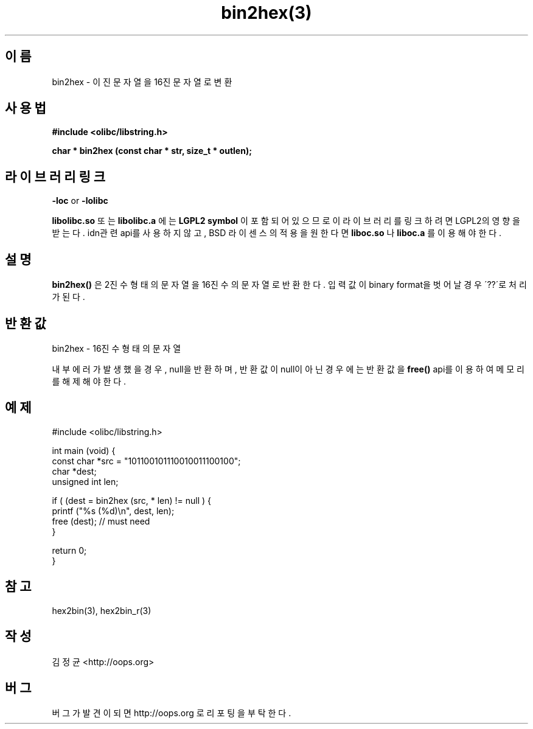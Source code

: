 .TH bin2hex(3) 2011-03-30 "Linux Manpage" "OOPS Library's Manual"
.\" Process with
.\" nroff -man bin2hex.3
.\" 2011-03-30 JoungKyun Kim <htt://oops.org>
.\" $Id: bin2hex.3,v 1.3 2011-03-29 16:46:07 oops Exp $
.SH 이름
bin2hex \- 이진 문자열을 16진 문자열로 변환

.SH 사용법
.B #include <olibc/libstring.h>
.sp
.BI "char * bin2hex (const char * str, size_t * outlen);"

.SH 라이브러리 링크
.B \-loc
or
.B \-lolibc
.br

.B libolibc.so
또는
.B libolibc.a
에는
.BI "LGPL2 symbol"
이 포함되어 있으므로 이 라이브러리를
링크하려면 LGPL2의 영향을 받는다. idn관련 api를 사용하지 않고, BSD 라이센스의 적용을
원한다면
.B liboc.so
나
.B liboc.a
를 이용해야 한다.

.SH 설명
.BI bin2hex()
은 2진수 형태의 문자열을 16진수의 문자열로 반환한다.
입력값이 binary format을 벗어날 경우 \'??\'로 처리가 된다.

.SH 반환값
bin2hex \- 16진수 형태의 문자열

내부 에러가 발생했을 경우, null을 반환하며, 반환값이 null이 아닌
경우에는 반환값을
.BI free()
api를 이용하여 메모리를 해제해야 한다.

.SH 예제
.nf
#include <olibc/libstring.h>

int main (void) {
    const char *src = "101100101110010011100100";
    char *dest;
    unsigned int len;

    if ( (dest = bin2hex (src, * len) != null ) {
        printf ("%s (%d)\\n", dest, len);
        free (dest); // must need
    }

    return 0;
}

.fi

.SH 참고
hex2bin(3), hex2bin_r(3)

.SH 작성
김정균 <http://oops.org>

.SH 버그
버그가 발견이 되면 http://oops.org 로 리포팅을 부탁한다.
